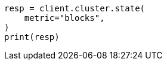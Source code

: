 // This file is autogenerated, DO NOT EDIT
// cluster/state.asciidoc:158

[source, python]
----
resp = client.cluster.state(
    metric="blocks",
)
print(resp)
----
